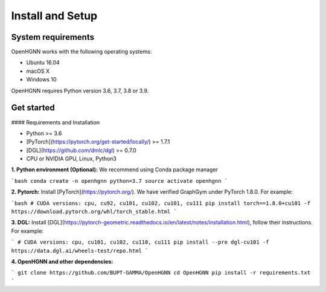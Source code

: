 Install and Setup
=================

System requirements
-------------------
OpenHGNN works with the following operating systems:

* Ubuntu 16.04
* macOS X
* Windows 10

OpenHGNN requires Python version 3.6, 3.7, 3.8 or 3.9.

Get started
-------------------------

#### Requirements and Installation

- Python  >= 3.6
- [PyTorch](https://pytorch.org/get-started/locally/)  >= 1.7.1
- [DGL](https://github.com/dmlc/dgl) >= 0.7.0

- CPU or NVIDIA GPU, Linux, Python3

**1. Python environment (Optional):** We recommend using Conda package manager

```bash
conda create -n openhgnn python=3.7
source activate openhgnn
```

**2. Pytorch:** Install [PyTorch](https://pytorch.org/). We have verified GraphGym under PyTorch 1.8.0. For example:

```bash
# CUDA versions: cpu, cu92, cu101, cu102, cu101, cu111
pip install torch==1.8.0+cu101 -f https://download.pytorch.org/whl/torch_stable.html
```

**3. DGL:** Install [DGL](https://pytorch-geometric.readthedocs.io/en/latest/notes/installation.html), follow their instructions. For example:

```
# CUDA versions: cpu, cu101, cu102, cu110, cu111
pip install --pre dgl-cu101 -f https://data.dgl.ai/wheels-test/repo.html
```

**4. OpenHGNN and other dependencies:**

```
git clone https://github.com/BUPT-GAMMA/OpenHGNN
cd OpenHGNN
pip install -r requirements.txt
```
